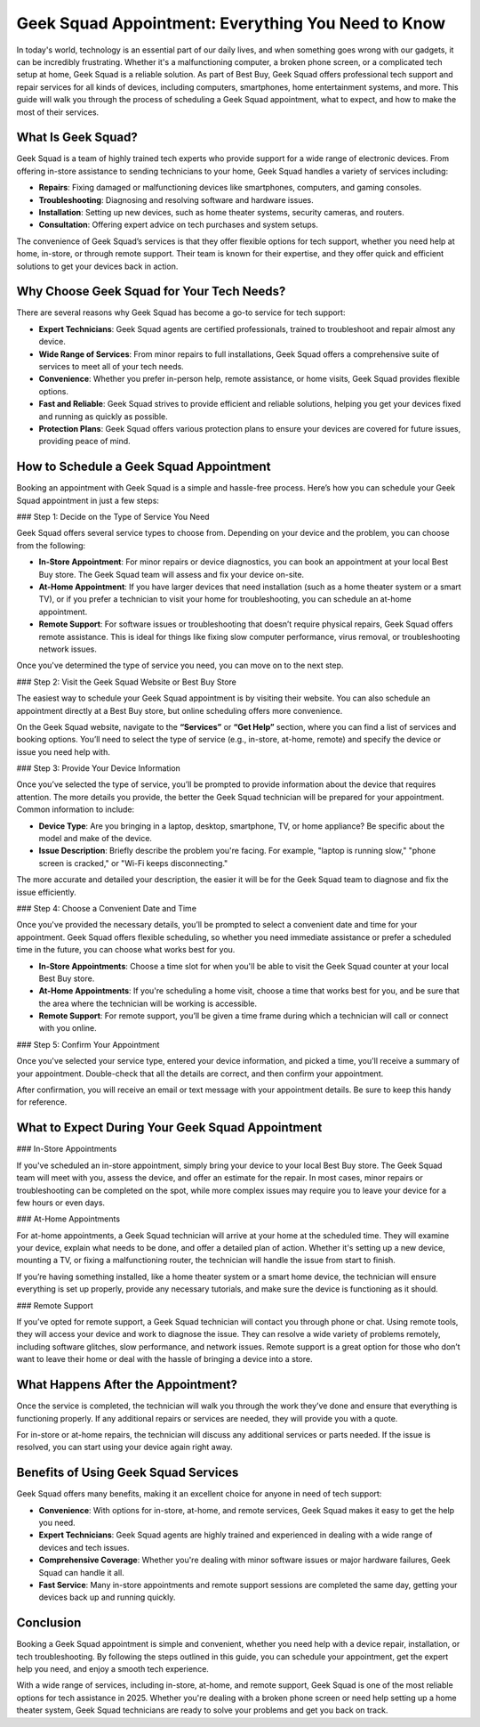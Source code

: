 Geek Squad Appointment: Everything You Need to Know
===================================================

In today's world, technology is an essential part of our daily lives, and when something goes wrong with our gadgets, it can be incredibly frustrating. Whether it's a malfunctioning computer, a broken phone screen, or a complicated tech setup at home, Geek Squad is a reliable solution. As part of Best Buy, Geek Squad offers professional tech support and repair services for all kinds of devices, including computers, smartphones, home entertainment systems, and more. This guide will walk you through the process of scheduling a Geek Squad appointment, what to expect, and how to make the most of their services.

.. image:: book-appointment.png
   :alt: My Project Logo
   :width: 400px
   :align: center
   :target: https://geeksquadappointment.pages.dev/

What Is Geek Squad?
-------------------

Geek Squad is a team of highly trained tech experts who provide support for a wide range of electronic devices. From offering in-store assistance to sending technicians to your home, Geek Squad handles a variety of services including:

- **Repairs**: Fixing damaged or malfunctioning devices like smartphones, computers, and gaming consoles.
- **Troubleshooting**: Diagnosing and resolving software and hardware issues.
- **Installation**: Setting up new devices, such as home theater systems, security cameras, and routers.
- **Consultation**: Offering expert advice on tech purchases and system setups.

The convenience of Geek Squad’s services is that they offer flexible options for tech support, whether you need help at home, in-store, or through remote support. Their team is known for their expertise, and they offer quick and efficient solutions to get your devices back in action.

Why Choose Geek Squad for Your Tech Needs?
------------------------------------------

There are several reasons why Geek Squad has become a go-to service for tech support:

- **Expert Technicians**: Geek Squad agents are certified professionals, trained to troubleshoot and repair almost any device.
- **Wide Range of Services**: From minor repairs to full installations, Geek Squad offers a comprehensive suite of services to meet all of your tech needs.
- **Convenience**: Whether you prefer in-person help, remote assistance, or home visits, Geek Squad provides flexible options.
- **Fast and Reliable**: Geek Squad strives to provide efficient and reliable solutions, helping you get your devices fixed and running as quickly as possible.
- **Protection Plans**: Geek Squad offers various protection plans to ensure your devices are covered for future issues, providing peace of mind.

How to Schedule a Geek Squad Appointment
----------------------------------------

Booking an appointment with Geek Squad is a simple and hassle-free process. Here’s how you can schedule your Geek Squad appointment in just a few steps:

### Step 1: Decide on the Type of Service You Need

Geek Squad offers several service types to choose from. Depending on your device and the problem, you can choose from the following:

- **In-Store Appointment**: For minor repairs or device diagnostics, you can book an appointment at your local Best Buy store. The Geek Squad team will assess and fix your device on-site.
- **At-Home Appointment**: If you have larger devices that need installation (such as a home theater system or a smart TV), or if you prefer a technician to visit your home for troubleshooting, you can schedule an at-home appointment.
- **Remote Support**: For software issues or troubleshooting that doesn’t require physical repairs, Geek Squad offers remote assistance. This is ideal for things like fixing slow computer performance, virus removal, or troubleshooting network issues.

Once you've determined the type of service you need, you can move on to the next step.

### Step 2: Visit the Geek Squad Website or Best Buy Store

The easiest way to schedule your Geek Squad appointment is by visiting their website. You can also schedule an appointment directly at a Best Buy store, but online scheduling offers more convenience.

On the Geek Squad website, navigate to the **“Services”** or **“Get Help”** section, where you can find a list of services and booking options. You’ll need to select the type of service (e.g., in-store, at-home, remote) and specify the device or issue you need help with.

### Step 3: Provide Your Device Information

Once you’ve selected the type of service, you’ll be prompted to provide information about the device that requires attention. The more details you provide, the better the Geek Squad technician will be prepared for your appointment. Common information to include:

- **Device Type**: Are you bringing in a laptop, desktop, smartphone, TV, or home appliance? Be specific about the model and make of the device.
- **Issue Description**: Briefly describe the problem you're facing. For example, "laptop is running slow," "phone screen is cracked," or "Wi-Fi keeps disconnecting."

The more accurate and detailed your description, the easier it will be for the Geek Squad team to diagnose and fix the issue efficiently.

### Step 4: Choose a Convenient Date and Time

Once you've provided the necessary details, you’ll be prompted to select a convenient date and time for your appointment. Geek Squad offers flexible scheduling, so whether you need immediate assistance or prefer a scheduled time in the future, you can choose what works best for you.

- **In-Store Appointments**: Choose a time slot for when you'll be able to visit the Geek Squad counter at your local Best Buy store.
- **At-Home Appointments**: If you're scheduling a home visit, choose a time that works best for you, and be sure that the area where the technician will be working is accessible.
- **Remote Support**: For remote support, you’ll be given a time frame during which a technician will call or connect with you online.

### Step 5: Confirm Your Appointment

Once you've selected your service type, entered your device information, and picked a time, you'll receive a summary of your appointment. Double-check that all the details are correct, and then confirm your appointment.

After confirmation, you will receive an email or text message with your appointment details. Be sure to keep this handy for reference.

What to Expect During Your Geek Squad Appointment
------------------------------------------------

### In-Store Appointments

If you've scheduled an in-store appointment, simply bring your device to your local Best Buy store. The Geek Squad team will meet with you, assess the device, and offer an estimate for the repair. In most cases, minor repairs or troubleshooting can be completed on the spot, while more complex issues may require you to leave your device for a few hours or even days.

### At-Home Appointments

For at-home appointments, a Geek Squad technician will arrive at your home at the scheduled time. They will examine your device, explain what needs to be done, and offer a detailed plan of action. Whether it's setting up a new device, mounting a TV, or fixing a malfunctioning router, the technician will handle the issue from start to finish.

If you’re having something installed, like a home theater system or a smart home device, the technician will ensure everything is set up properly, provide any necessary tutorials, and make sure the device is functioning as it should.

### Remote Support

If you’ve opted for remote support, a Geek Squad technician will contact you through phone or chat. Using remote tools, they will access your device and work to diagnose the issue. They can resolve a wide variety of problems remotely, including software glitches, slow performance, and network issues. Remote support is a great option for those who don’t want to leave their home or deal with the hassle of bringing a device into a store.

What Happens After the Appointment?
-----------------------------------

Once the service is completed, the technician will walk you through the work they’ve done and ensure that everything is functioning properly. If any additional repairs or services are needed, they will provide you with a quote.

For in-store or at-home repairs, the technician will discuss any additional services or parts needed. If the issue is resolved, you can start using your device again right away.

Benefits of Using Geek Squad Services
-------------------------------------

Geek Squad offers many benefits, making it an excellent choice for anyone in need of tech support:

- **Convenience**: With options for in-store, at-home, and remote services, Geek Squad makes it easy to get the help you need.
- **Expert Technicians**: Geek Squad agents are highly trained and experienced in dealing with a wide range of devices and tech issues.
- **Comprehensive Coverage**: Whether you're dealing with minor software issues or major hardware failures, Geek Squad can handle it all.
- **Fast Service**: Many in-store appointments and remote support sessions are completed the same day, getting your devices back up and running quickly.

Conclusion
----------

Booking a Geek Squad appointment is simple and convenient, whether you need help with a device repair, installation, or tech troubleshooting. By following the steps outlined in this guide, you can schedule your appointment, get the expert help you need, and enjoy a smooth tech experience.

With a wide range of services, including in-store, at-home, and remote support, Geek Squad is one of the most reliable options for tech assistance in 2025. Whether you're dealing with a broken phone screen or need help setting up a home theater system, Geek Squad technicians are ready to solve your problems and get you back on track.
